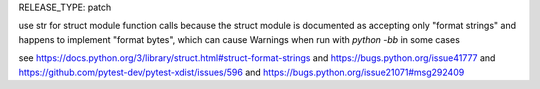 RELEASE_TYPE: patch

use str for struct module function calls because the struct module is
documented as accepting only "format strings" and happens to implement
"format bytes", which can cause Warnings when run with `python -bb`
in some cases

see https://docs.python.org/3/library/struct.html#struct-format-strings
and https://bugs.python.org/issue41777
and https://github.com/pytest-dev/pytest-xdist/issues/596
and https://bugs.python.org/issue21071#msg292409
